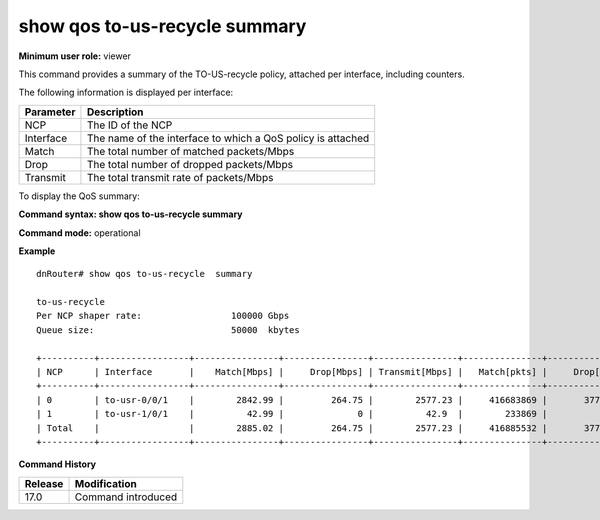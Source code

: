 show qos to-us-recycle summary
------------------------------

**Minimum user role:** viewer

This command provides a summary of the TO-US-recycle policy, attached per interface, including counters.

The following information is displayed per interface:

+-----------+-------------------------------------------------------------+
| Parameter | Description                                                 |
+===========+=============================================================+
| NCP       | The ID of the NCP                                           |
+-----------+-------------------------------------------------------------+
| Interface | The name of the interface to which a QoS policy is attached |
+-----------+-------------------------------------------------------------+
| Match     | The total number of matched packets/Mbps                    |
+-----------+-------------------------------------------------------------+
| Drop      | The total number of dropped packets/Mbps                    |
+-----------+-------------------------------------------------------------+
| Transmit  | The total transmit rate of packets/Mbps                     |
+-----------+-------------------------------------------------------------+

To display the QoS summary:

**Command syntax: show qos to-us-recycle summary**

**Command mode:** operational

..
    **Internal note:**

    - Drop counters use the per-egress-queue drop counters

**Example**
::

    dnRouter# show qos to-us-recycle  summary

    to-us-recycle
    Per NCP shaper rate:                 100000 Gbps
    Queue size:                          50000  kbytes

    +----------+-----------------+----------------+----------------+----------------+---------------+----------------+----------------+
    | NCP      | Interface       |    Match[Mbps] |     Drop[Mbps] | Transmit[Mbps] |   Match[pkts] |     Drop[pkts] | Transmit[pkts] |
    +----------+-----------------+----------------+----------------+----------------+---------------+----------------+----------------+
    | 0        | to-usr-0/0/1    |        2842.99 |         264.75 |        2577.23 |     416683869 |       37710451 |      378973418 |
    | 1        | to-usr-1/0/1    |          42.99 |              0 |          42.9  |        233869 |              0 |         233869 |
    | Total    |                 |        2885.02 |         264.75 |        2577.23 |     416885532 |       37710451 |      378973418 |
    +----------+-----------------+----------------+----------------+----------------+---------------+----------------+----------------+


.. **Help line:** show summary of to-us-recycle policy attached to interfaces including counters

**Command History**

+---------+--------------------+
| Release | Modification       |
+=========+====================+
| 17.0    | Command introduced |
+---------+--------------------+
